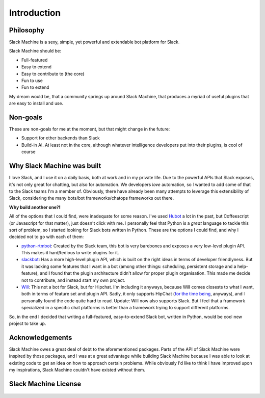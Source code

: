 .. _introduction:

Introduction
============

Philosophy
----------

Slack Machine is a sexy, simple, yet powerful and extendable bot platform for Slack. 

Slack Machine should be:

- Full-featured
- Easy to extend
- Easy to contribute to (the core)
- Fun to use
- Fun to extend

My dream would be, that a community springs up around Slack Machine, that produces a myriad of 
useful plugins that are easy to install and use.

Non-goals
---------

These are non-goals for me at the moment, but that might change in the future:

- Support for other backends than Slack
- Build-in AI. At least not in the core, although whatever intelligence developers put into their 
  plugins, is cool of course

Why Slack Machine was built
---------------------------

I love Slack, and I use it on a daily basis, both at work and in my private life. Due to the powerful 
APIs that Slack exposes, it's not only great for chatting, but also for automation. We developers 
*love* automation, so I wanted to add some of that to the Slack teams I'm a member of. 
Obviously, there have already been many attempts to leverage this extensibility of 
Slack, considering the many bots/bot frameworks/chatops frameworks out there.

**Why build another one?!**

All of the options that I could find, were inadequate for some reason. I've used `Hubot`_ a lot 
in the past, but Coffeescript (or Javascript for that matter), just doesn't click with me.
I personally feel that Python is a *great* language to tackle this sort of problem, so I 
started looking for Slack bots written in Python. These are the options I could find, and why I 
decided not to go with each of them:

- `python-rtmbot`_: Created by the Slack team, this bot is very barebones and exposes a very 
  low-level plugin API. This makes it hard/tedious to write plugins for it.
- `slackbot`_: Has a more high-level plugin API, which is built on the right ideas in terms of 
  developer friendlyness. But it was lacking some features that I want in a bot (among other things: 
  scheduling, persistent storage and a help-feature), and I found that the plugin architecture didn't 
  allow for proper plugin organisation. This made me decide not to contribute, and instead start my 
  own project.
- `Will`_: This not a bot for Slack, but for Hipchat. I'm including it anyways, because Will 
  comes closests to what I want, both in terms of feature set and plugin API. Sadly, it only 
  supports HipChat (`for the time being`_, anyways), and I personally found the code quite hard 
  to read.
  Update: Will now also supports Slack. But I feel that a framework specialized in a specific
  chat platforms is better than a framework trying to support different platforms.

So, in the end I decided that writing a full-featured, easy-to-extend Slack bot, written in Python, 
would be cool new project to take up.

.. _Hubot: https://hubot.github.com/
.. _python-rtmbot: https://github.com/slackapi/python-rtmbot
.. _slackbot: https://github.com/lins05/slackbot
.. _Will: http://skoczen.github.io/will/
.. _for the time being: http://skoczen.github.io/will/roadmap/#project-roadmap

Acknowledgements
----------------

Slack Machine owes a great deal of debt to the aforementioned packages. Parts of the API of 
Slack Machine were inspired by those packages, and I was at a great advantage while building 
Slack Machine because I was able to look at existing code to get an idea on how to approach 
certain problems. While obviously I'd like to think I have improved upon my inspirations, 
Slack Machine couldn't have existed without them.

Slack Machine License
---------------------

    .. include:: ../../LICENSE
